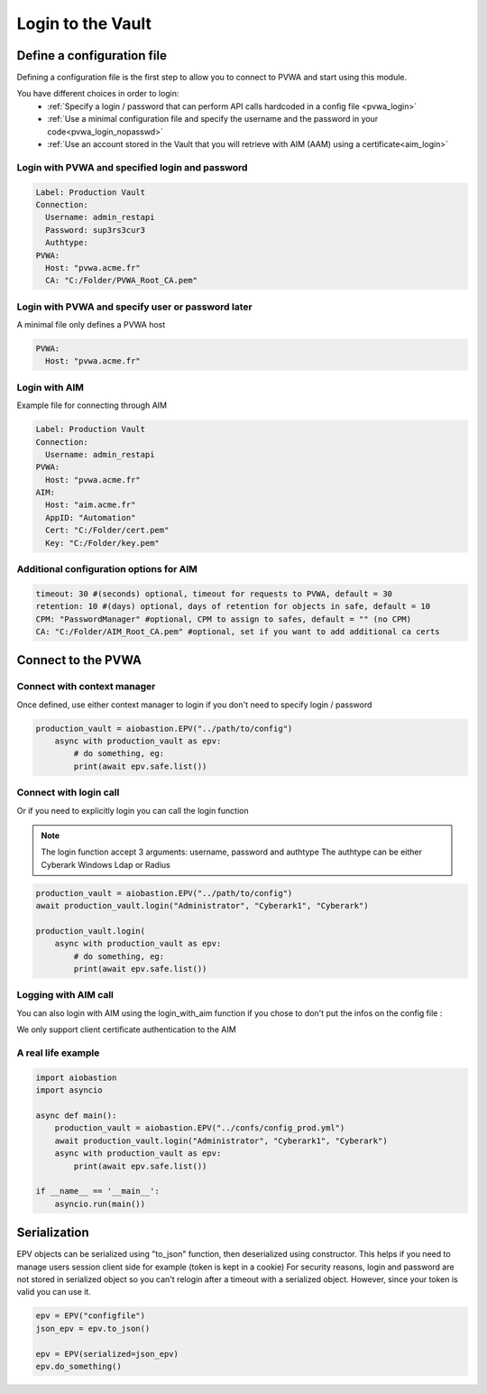 
Login to the Vault
==================
Define a configuration file
----------------------------
Defining a configuration file is the first step to allow you to connect to PVWA and start using this module.

You have different choices in order to login:
 - :ref:`Specify a login / password that can perform API calls hardcoded in a config file <pvwa_login>`
 - :ref:`Use a minimal configuration file and specify the username and the password in your code<pvwa_login_nopasswd>`
 - :ref:`Use an account stored in the Vault that you will retrieve with AIM (AAM) using a certificate<aim_login>`


.. _pvwa_login:

Login with PVWA and specified login and password
~~~~~~~~~~~~~~~~~~~~~~~~~~~~~~~~~~~~~~~~~~~~~~~~~~~~~~
.. code-block:: yaml

    Label: Production Vault
    Connection:
      Username: admin_restapi
      Password: sup3rs3cur3
      Authtype:
    PVWA:
      Host: "pvwa.acme.fr"
      CA: "C:/Folder/PVWA_Root_CA.pem"

.. _pvwa_login_nopasswd:

Login with PVWA and specify user or password later
~~~~~~~~~~~~~~~~~~~~~~~~~~~~~~~~~~~~~~~~~~~~~~~~~~~~

A minimal file only defines a PVWA host

.. code-block:: yaml

    PVWA:
      Host: "pvwa.acme.fr"

.. _aim_login:

Login with AIM
~~~~~~~~~~~~~~~~
Example file for connecting through AIM

.. code-block:: yaml

    Label: Production Vault
    Connection:
      Username: admin_restapi
    PVWA: 
      Host: "pvwa.acme.fr"
    AIM:
      Host: "aim.acme.fr"
      AppID: "Automation"
      Cert: "C:/Folder/cert.pem"
      Key: "C:/Folder/key.pem"


Additional configuration options for AIM
~~~~~~~~~~~~~~~~~~~~~~~~~~~~~~~~~~~~
.. code-block:: yaml

    timeout: 30 #(seconds) optional, timeout for requests to PVWA, default = 30
    retention: 10 #(days) optional, days of retention for objects in safe, default = 10
    CPM: "PasswordManager" #optional, CPM to assign to safes, default = "" (no CPM)
    CA: "C:/Folder/AIM_Root_CA.pem" #optional, set if you want to add additional ca certs

Connect to the PVWA
---------------------

Connect with context manager
~~~~~~~~~~~~~~~~~~~~~~~~~~~~~~~

Once defined, use either context manager to login if you don't need to specify login / password

.. code-block:: python

    production_vault = aiobastion.EPV("../path/to/config")
        async with production_vault as epv:
            # do something, eg:
            print(await epv.safe.list())



Connect with login call
~~~~~~~~~~~~~~~~~~~~~~~~~~

Or if you need to explicitly login you can call the login function

.. note::

    The login function accept 3 arguments: username, password and authtype
    The authtype can be either Cyberark Windows Ldap or Radius


.. code-block:: python

    production_vault = aiobastion.EPV("../path/to/config")
    await production_vault.login("Administrator", "Cyberark1", "Cyberark")

    production_vault.login(
        async with production_vault as epv:
            # do something, eg:
            print(await epv.safe.list())


Logging with AIM call
~~~~~~~~~~~~~~~~~~~~~~~~
You can also login with AIM using the login_with_aim function if you chose to don't put the infos on the config file :

.. py:function:: login_with_aim(aim_host, appid, username, cert_file: str, cert_key: str, root_ca=False):
    :async:

We only support client certificate authentication to the AIM


A real life example
~~~~~~~~~~~~~~~~~~~~~~~

.. code-block:: python

    import aiobastion
    import asyncio

    async def main():
        production_vault = aiobastion.EPV("../confs/config_prod.yml")
        await production_vault.login("Administrator", "Cyberark1", "Cyberark")
        async with production_vault as epv:
            print(await epv.safe.list())

    if __name__ == '__main__':
        asyncio.run(main())


Serialization
-------------
EPV objects can be serialized using "to_json" function, then deserialized using constructor.
This helps if you need to manage users session client side for example (token is kept in a cookie)
For security reasons, login and password are not stored in serialized object so you can't relogin after a timeout with a serialized object.
However, since your token is valid you can use it.

.. code-block:: python

    epv = EPV("configfile")
    json_epv = epv.to_json()

    epv = EPV(serialized=json_epv)
    epv.do_something()
